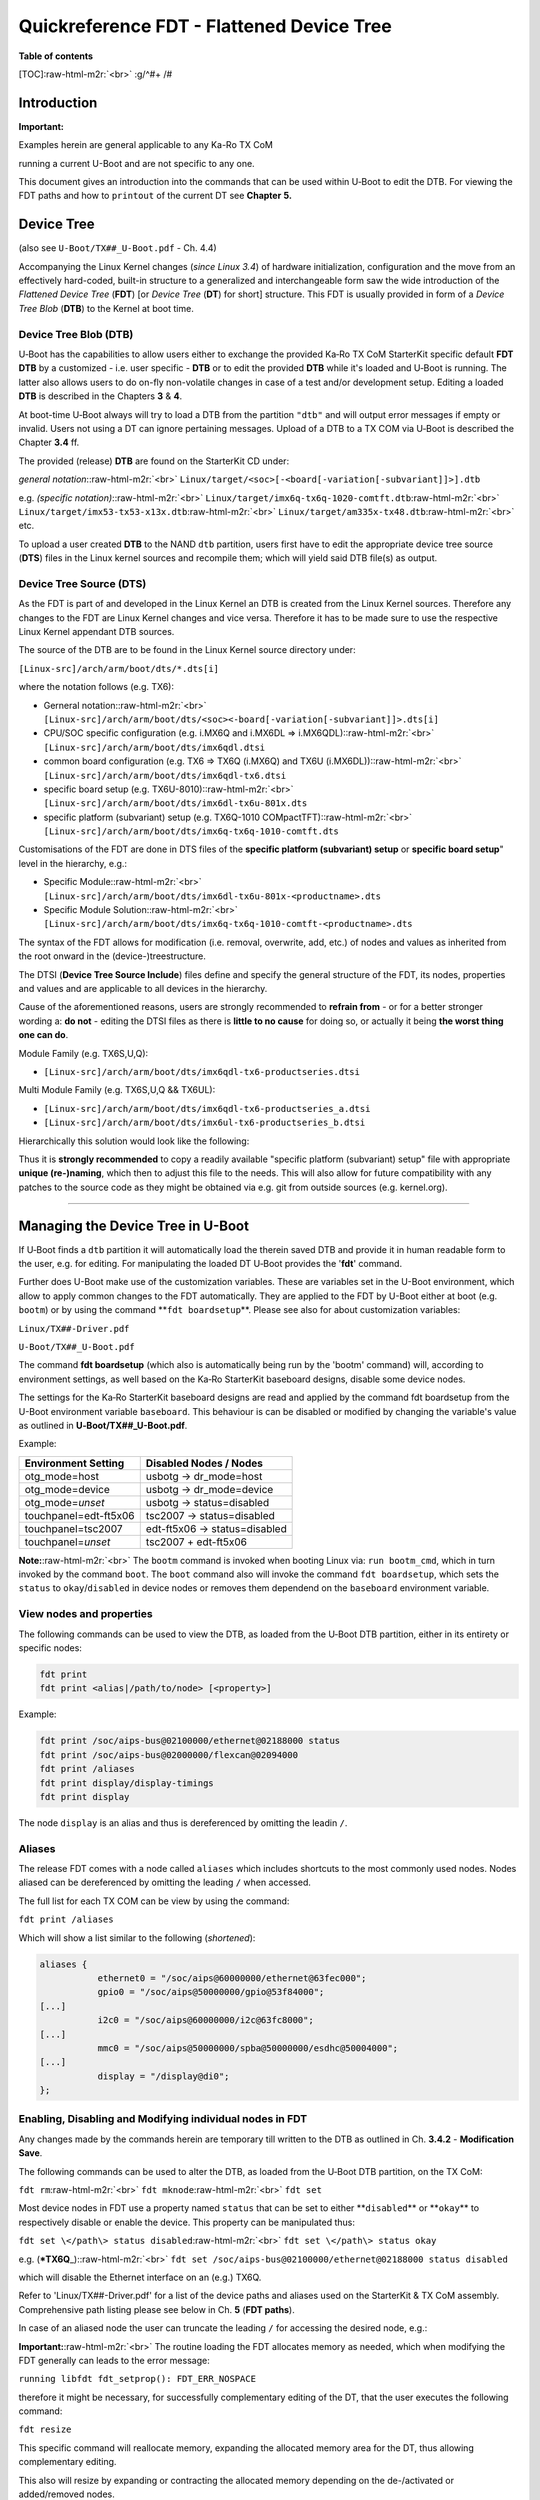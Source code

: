 .. role:: raw-html-m2r(raw)
   :format: html


Quickreference FDT - Flattened Device Tree
==========================================

**Table of contents**

[TOC]\ :raw-html-m2r:`<br>`
:g/^#+ /#

Introduction
------------

**Important:**

Examples herein are general applicable to any Ka-Ro TX CoM

running a current U-Boot and are not specific to any one.

This document gives an introduction into the commands that can be used within
U‑Boot to edit the DTB. For viewing the FDT paths and how to ``printout`` of
the current DT see **Chapter** **5.**

Device Tree
-----------

(also see ``U-Boot/TX##_U-Boot.pdf`` - Ch. 4.4)

Accompanying the Linux Kernel changes (\ *since Linux 3.4*\ ) of hardware
initialization, configuration and the move from an effectively hard-coded,
built-in structure to a generalized and interchangeable form saw the wide
introduction of the *Flattened* *Device Tree* (\ **FDT**\ ) [or *Device Tree*
(\ **DT**\ ) for short] structure. This FDT is usually provided in form of a *Device
Tree Blob* (\ **DTB**\ ) to the Kernel at boot time.

Device Tree Blob (DTB)
^^^^^^^^^^^^^^^^^^^^^^

U‑Boot has the capabilities to allow users either to exchange the provided Ka‑Ro
TX CoM StarterKit specific default **FDT** **DTB** by a customized - i.e. user
specific - **DTB** or to edit the provided **DTB** while it's loaded and U‑Boot
is running. The latter also allows users to do on-fly non-volatile changes in
case of a test and/or development setup. Editing a loaded **DTB** is described
in the Chapters **3** & **4**.

At boot-time U‑Boot always will try to load a DTB from the partition ``"dtb"`` and
will output error messages if empty or invalid. Users not using a DT can ignore
pertaining messages. Upload of a DTB to a TX COM via U‑Boot is described the
Chapter **3.4** ff.

The provided (release) **DTB** are found on the StarterKit CD under:

*general notation*\ :\ :raw-html-m2r:`<br>`
``Linux/target/<soc>[-<board[-variation[-subvariant]]>].dtb``

e.g. *(specific notation)*\ :\ :raw-html-m2r:`<br>`
``Linux/target/imx6q-tx6q-1020-comtft.dtb``\ :raw-html-m2r:`<br>`
``Linux/target/imx53-tx53-x13x.dtb``\ :raw-html-m2r:`<br>`
``Linux/target/am335x-tx48.dtb``\ :raw-html-m2r:`<br>`
etc.

To upload a user created **DTB** to the NAND ``dtb`` partition, users first have
to edit the appropriate device tree source (\ **DTS**\ ) files in the Linux kernel
sources and recompile them; which will yield said DTB file(s) as output.

Device Tree Source (DTS)
^^^^^^^^^^^^^^^^^^^^^^^^

As the FDT is part of and developed in the Linux Kernel an DTB is created from
the Linux Kernel sources. Therefore any changes to the FDT are Linux Kernel
changes and vice versa. Therefore it has to be made sure to use the respective
Linux Kernel appendant DTB sources.

The source of the DTB are to be found in the Linux Kernel source directory under:

``[Linux-src]/arch/arm/boot/dts/*.dts[i]``

where the notation follows (e.g. TX6):


* 
  Gerneral notation:\ :raw-html-m2r:`<br>`
  ``[Linux-src]/arch/arm/boot/dts/<soc><-board[-variation[-subvariant]]>.dts[i]``

* 
  CPU/SOC specific configuration (e.g. i.MX6Q and i.MX6DL => i.MX6QDL):\ :raw-html-m2r:`<br>`
  ``[Linux-src]/arch/arm/boot/dts/imx6qdl.dtsi``

* 
  common board configuration (e.g. TX6 => TX6Q (i.MX6Q) and TX6U (i.MX6DL)):\ :raw-html-m2r:`<br>`
  ``[Linux-src]/arch/arm/boot/dts/imx6qdl-tx6.dtsi``

* 
  specific board setup (e.g. TX6U-8010):\ :raw-html-m2r:`<br>`
  ``[Linux-src]/arch/arm/boot/dts/imx6dl-tx6u-801x.dts``

* 
  specific platform (subvariant) setup (e.g. TX6Q-1010 COMpactTFT):\ :raw-html-m2r:`<br>`
  ``[Linux-src]/arch/arm/boot/dts/imx6q-tx6q-1010-comtft.dts``

Customisations of the FDT are done in DTS files of the **specific platform
(subvariant) setup** or **specific board setup**\ " level in the hierarchy, e.g.:


* 
  Specific Module:\ :raw-html-m2r:`<br>`
  ``[Linux-src]/arch/arm/boot/dts/imx6dl-tx6u-801x-<productname>.dts``

* 
  Specific Module Solution:\ :raw-html-m2r:`<br>`
  ``[Linux-src]/arch/arm/boot/dts/imx6q-tx6q-1010-comtft-<productname>.dts``

The syntax of the FDT allows for modification (i.e. removal, overwrite, add,
etc.) of nodes and values as inherited from the root onward in the
(device-)treestructure.

The DTSI (\ **Device Tree Source Include**\ ) files define and specify the general
structure of the FDT, its nodes, properties and values and are applicable to all
devices in the hierarchy.

Cause of the aforementioned reasons, users are strongly recommended to **refrain
from** - or for a better stronger wording a: **do not** - editing the DTSI files
as there is **little to no cause** for doing so, or actually it being **the
worst thing one can do**.

Module Family (e.g. TX6S,U,Q):


* ``[Linux-src]/arch/arm/boot/dts/imx6qdl-tx6-productseries.dtsi``

Multi Module Family (e.g. TX6S,U,Q && TX6UL):


* ``[Linux-src]/arch/arm/boot/dts/imx6qdl-tx6-productseries_a.dtsi``
* ``[Linux-src]/arch/arm/boot/dts/imx6ul-tx6-productseries_b.dtsi``

Hierarchically this solution would look like the following:

Thus it is **strongly recommended** to copy a readily available "specific
platform (subvariant) setup" file with appropriate **unique (re-)naming**\ , which
then to adjust this file to the needs. This will also allow for future
compatibility with any patches to the source code as they might be obtained via
e.g. git from outside sources (e.g. kernel.org).

----

Managing the Device Tree in U-Boot
----------------------------------

If U‑Boot finds a ``dtb`` partition it will automatically load the therein saved
DTB and provide it in human readable form to the user, e.g. for editing. For
manipulating the loaded DT U‑Boot provides the '\ **fdt**\ ' command.

Further does U-Boot make use of the customization variables. These are variables
set in the U-Boot environment, which allow to apply common changes to the FDT
automatically. They are applied to the FDT by U-Boot either at boot (e.g.
``bootm``\ ) or by using the command **\ ``fdt boardsetup``\ **. Please see also for about
customization variables:

``Linux/TX##-Driver.pdf``

``U‑Boot/TX##_U-Boot.pdf``

The command **fdt boardsetup** (which also is automatically being run by the
'bootm' command) will, according to environment settings, as well based on the
Ka‑Ro StarterKit baseboard designs, disable some device nodes.

The settings for the Ka‑Ro StarterKit baseboard designs are read and applied by
the command fdt boardsetup from the U-Boot environment variable ``baseboard``.
This behaviour is can be disabled or modified by changing the variable's value
as outlined in **U‑Boot/TX##_U-Boot.pdf**.

Example:  

.. list-table::
   :header-rows: 1

   * - **Environment Setting**
     - **Disabled Nodes** / Nodes
   * - otg_mode=host
     - usbotg -> dr_mode=host
   * - otg_mode=device
     - usbotg -> dr_mode=device
   * - otg_mode=\ *unset*
     - usbotg -> status=disabled
   * - touchpanel=edt-ft5x06
     - tsc2007 -> status=disabled
   * - touchpanel=tsc2007
     - edt-ft5x06 -> status=disabled
   * - touchpanel=\ *unset*
     - tsc2007 + edt-ft5x06


**Note:**\ :raw-html-m2r:`<br>`
The ``bootm`` command is invoked when booting Linux via: ``run bootm_cmd``\ , which in
turn invoked by the command ``boot``. The ``boot`` command also will invoke the
command ``fdt boardsetup``\ , which sets the ``status`` to ``okay``\ /\ ``disabled`` in device
nodes or removes them dependend on the ``baseboard`` environment variable.

View nodes and properties
^^^^^^^^^^^^^^^^^^^^^^^^^

The following commands can be used to view the DTB, as loaded from the U‑Boot
DTB partition, either in its entirety or specific nodes:

.. code-block:: console

   fdt print
   fdt print <alias|/path/to/node> [<property>]

Example:

.. code-block:: console

   fdt print /soc/aips-bus@02100000/ethernet@02188000 status
   fdt print /soc/aips-bus@02000000/flexcan@02094000
   fdt print /aliases
   fdt print display/display-timings
   fdt print display

The node ``display`` is an alias and thus is dereferenced by omitting the leadin
``/``.

Aliases
^^^^^^^

The release FDT comes with a node called ``aliases`` which includes shortcuts
to the most commonly used nodes. Nodes aliased can be dereferenced by omitting
the leading ``/`` when accessed.

The full list for each TX COM can be view by using the command:

``fdt print /aliases``

Which will show a list similar to the following (\ *shortened*\ ):

.. code-block:: console

   aliases {
              ethernet0 = "/soc/aips@60000000/ethernet@63fec000";
              gpio0 = "/soc/aips@50000000/gpio@53f84000";
   [...]
              i2c0 = "/soc/aips@60000000/i2c@63fc8000";
   [...]
              mmc0 = "/soc/aips@50000000/spba@50000000/esdhc@50004000";
   [...]
              display = "/display@di0";
   };

Enabling, Disabling and Modifying individual nodes in FDT
^^^^^^^^^^^^^^^^^^^^^^^^^^^^^^^^^^^^^^^^^^^^^^^^^^^^^^^^^

Any changes made by the commands herein are temporary till written to the DTB
as outlined in Ch. \ **3.4.2** - **Modification Save**.

The following commands can be used to alter the DTB, as loaded from the U‑Boot
DTB partition, on the TX CoM:

``fdt rm``\ :raw-html-m2r:`<br>`
``fdt mknode``\ :raw-html-m2r:`<br>`
``fdt set``  

Most device nodes in FDT use a property named ``status`` that can be set to either
**\ ``disabled``\ ** or **\ ``okay``\ ** to respectively disable or enable the device. This
property can be manipulated thus:

``fdt set \</path\> status disabled``\ :raw-html-m2r:`<br>`
``fdt set \</path\> status okay``  

e.g. (\ ***TX6Q**\ _):\ :raw-html-m2r:`<br>`
``fdt set /soc/aips-bus@02100000/ethernet@02188000 status disabled``  

which will disable the Ethernet interface on an (e.g.) TX6Q.

Refer to 'Linux/TX##-Driver.pdf' for a list of the device paths and aliases used
on the StarterKit & TX CoM assembly. Comprehensive path listing please see below
in Ch. **5** (\ **FDT paths**\ ).

In case of an aliased node the user can truncate the leading ``/`` for accessing
the desired node, e.g.:

**Important:**\ :raw-html-m2r:`<br>`
The routine loading the FDT allocates memory as needed, which when modifying the
FDT generally can leads to the error message:

``running libfdt fdt_setprop(): FDT_ERR_NOSPACE``

therefore it might be necessary, for successfully complementary editing of the
DT, that the user executes the following command:

``fdt resize``  

This specific command will reallocate memory, expanding the allocated memory
area for the DT, thus allowing complementary editing.

This also will resize by expanding or contracting the allocated memory depending
on the de-/activated or added/removed nodes.

``fdt set display/display-timings/hsd100pxn1 de-active <0x00000000>``

Read / Write the DTB
^^^^^^^^^^^^^^^^^^^^

Hereafter a short step-by-step description for how a DTB on a TX COM can be
written or read.

It should be noted that the whole DT data can be saved to and reloaded from any
NAND/eMMC partition, whereas the provided 'dtb' partition (i.e. eMMC: boot
partition) is the pre-defined default and is auto-loaded from at boot.

The general procedure would be similar to Ch. **3.4.3** - **(Re-)Loading**\ ; in
turn this will **disable** the features of logo and splash image in U‑Boot.

At boot-time U‑Boot will always try to load a DTB from the partition ``dtb`` in
case of NAND, or the protected boot partition in case of eMMC - and will output
error messages if empty or invalid. Users not using a DT can ignore the
pertaining messages.

Initial (or Re-)Upload
^^^^^^^^^^^^^^^^^^^^^^

In the case of initially uploading or re-upload either the BSP provided or the
user's own customized DTB (see also ``TX##_U‑Boot.pdf``\ ):

.. code-block:: console

   bootp
   tftp ${fdtaddr} am335x-tx48.dtb
   run fdtsave

The U-Boot script ``fdtsave`` implements the combination of following manual
commands depending on available NVM:


* 
  NAND

  .. code-block:: console

     bootp
     tftp ${fdtaddr} am335x-tx48.dtb
     nand erase.part dtb
     nand write ${fileaddr} dtb ${filesize}

* 
  eMMC

  .. code-block:: console

     bootp
     tftp ${fdtaddr} am335x-tx48.dtb
     mmc partconf 0 1 1 1
     mmc write ${fileaddr} 0x680 80

**\ *Note:*\ **\ :raw-html-m2r:`<br>`
Actual filename depends on TX COM in use. The release supplied DTB can be found
on StarterKit CD: ``Linux/target/``

``mmc partconf 0 1 1 0``

The variables  ``${fileaddr}``\ , ``${filesize}``\ , ``${fdtaddr}`` are general available
variables in U-Boot's namespace. Commands like ``tftp`` will automatically set
``${fileaddr}``\ , ``${filesize}``. Using these variables guaranties feature stable,
trouble-free and general applicable usage of commands.

Modification
^^^^^^^^^^^^

Save
~~~~

After having modified the DT in memory via U‑Boot's '\ **fdt**\ ' command, the user
has two choices to write these modifications back to NVM. The prefered method is
to use the predefined script ``fdtsave`` which contains the commands to
facilitate the update DTB in the NVM with the currently active FDT. Thus the
command:


* primary:

``run fdtsave``

This will achieve the same as the commands below with independence to the NVM
technology as deployed by the TX COM in question. DTB into NVM (2\ :raw-html-m2r:`<sup>nd</sup>`\ ):


* 
  secondary:


  * 
    NAND  

    .. code-block:: console

       nand erase.part dtb
       nand write ${fdtaddr} dtb ${fdtsize}

  * 
    eMMC  

    .. code-block:: console

       mmc partconf 0 1 1 1
       mmc write ${fdtaddr} 0x680 80
       mmc partconf 0 1 1 0

(Re-)Loading
~~~~~~~~~~~~

(Re-)Loading the DT data to memory from:


* 
  NAND\ :raw-html-m2r:`<br>`
  ``nand read ${fdtaddr} dtb``

* 
  eMMC\ :raw-html-m2r:`<br>`
  ``mmc read ${fdtaddr} 0x680 80``

**Note:**\ :raw-html-m2r:`<br>`
This procedure can lead to undefined state if the DT is **reloaded** to the
``${fdtaddr}`` if there is still previously loaded version in memory. Therefore
this procedure should be preceded by the  command:

``fdt rm /``

which deletes the previously loaded DT.

Display
^^^^^^^

The U-Boot environment variable ``video_mode`` is evaluated for (pre-)defined
values in the FDT structure and has the double-acting function of managing:


* U-Boot attached display for logo or splashscreen output
* Linux Kernel command line for graphical output

The DTB, as provided by Ka‑Ro, has already (pre-)defined values. The user can
display these using the following command:

``fdt print display``

Setting ``video_mode`` to one of the there given values will allow users to
display the already integrated Logo or further use the U-Boot **splash
screen** feature as described in here:

``U-Boot/TX##_U-Boot.pdf``

Setting the environment variable (permanently) is done by the commands
(e.g.\ ``ET0700``\ ):

.. code-block:: console

   set video_mode ET0700`
   save

Following a short list of available (i.e. pre-defined) modes:

.. list-table::
   :header-rows: 1

   * - **video_mode** :raw-html-m2r:`<br>` value
     - **Display**
     - **Resolution**
     - **Initials**
   * - **LCD**
     - 
     - 
     - 
   * - ``ET0350``
     - ``ET0350G0DH6 / ET0430G2DH6``
     - ``480x272``
     - ``HVGA``
   * - ``ET0430``
     - ``ET0430G0DH6 / ET0430G2DH6``
     - ``480x272``
     - ``HVGA``
   * - ``ETQ570``
     - ``ETQ570G0DH6 / ET0430G2DH6``
     - ``320x240``
     - ``QVGA``
   * - ``ETV570``
     - ``ETV570G0DH6 / ETV570G2DH6``
     - ``640x480``
     - ``VGA``
   * - ``ET0500``
     - ``ET0500G0DH6 / ET0500G2DH6``
     - ``800x480``
     - ``WVGA``
   * - ``ET0700``
     - ``ET0700G0DH6 / ET0700G2DH6``
     - ``800x480``
     - ``WVGA``
   * - ``VGA``
     - ``standard VGA configuration``
     - ``640x480``
     - **\ ``VGA``\ **
   * - **LVDS\ `\ :raw-html-m2r:`<sup>1)</sup>` <#sdfootnote1sym>`_\ **
     - 
     - 
     - 
   * - ``hsd100pxn1``
     - ``HSD100PXN1``
     - ``1024x768``
     - ``XGA``
   * - **CoMTFT\ `\ :raw-html-m2r:`<sup>2)</sup>` <#sdfootnote2sym>`_\ `\ :raw-html-m2r:`<sup>3)</sup>` <#sdfootnote3sym>`_\ **
     - 
     - 
     - 
   * - ``COMTFT``
     - ``ET070001DM6`` **\ ``(CoMTFT)``\ **
     - ``800x480``
     - ``WVGA``


The list follows displays as given under ``"/Datasheets/Display/*.pdf"``\ )

User defined Video Modes
^^^^^^^^^^^^^^^^^^^^^^^^

An example output of available settings for a mode as seen above:


* 
  DTS:  

  .. code-block:: console

     ET0500 {
           clock-frequency = <33264000>;
           hactive = <800>;
           vactive = <480>;
           hback-porch = <88>;
           hsync-len = <128>;
           hfront-porch = <40>;
           vback-porch = <33>;
           vsync-len = <2>;
           vfront-porch = <10>;
           hsync-active = <0>;
           vsync-active = <0>;
           de-active = <1>;
           pixelclk-active = <0>;
     };

* 
  U-Boot:  

  .. code-block:: console

     ET0500 {
           clock-frequency = <0x01fb9180>;
           hactive = <0x00000320>;
           vactive = <0x000001e0>;
           hback-porch = <0x00000058>;
           hsync-len = <0x00000080>;
           hfront-porch = <0x00000028>;
           vback-porch = <0x00000021>;
           vsync-len = <0x00000002>;
           vfront-porch = <0x0000000a>;
           hsync-active = <0x00000000>;
           vsync-active = <0x00000000>;
           de-active = <0x00000001>;
           pixelclk-active = <0x00000000>;
     };

Taking a provided mode (e.g. directly above) as an example the user can create
custom/user defined video mode(s) using the U-Boot ``fdt`` commands as
outlined in Ch. **3.3** (\ **Enabling, Disabling and Modifying individual nodes in
FDT**\ ).

It is also possible to create a custom mode by using the auto-create feature as
used in the below shown Ch. **3.5.2** (\ **Minimal structure**\ ).

Minimal structure
^^^^^^^^^^^^^^^^^

U-Boot extracts its video setup information from the FDT. Creating a minimal
structure allows users to outright forego to install a DTB, such as the one
provided by Ka-Ro. The required minimal structure in FDT looks similar following
output for an exemplary VGA display:

.. code-block:: console

   / {
       aliases {
           display = /display;
       };
       display {
           display-timings {
               VGA {
                       clock-frequency = <0x01808580>;
                       hactive = <0x00000280>;
                       vactive = <0x000001e0>;
                       hback-porch = <0x00000030>;
                       hsync-len = <0x00000060>;
                       hfront-porch = <0x00000010>;
                       vback-porch = <0x0000001f>;
                       vsync-len = <0x00000002>;
                       vfront-porch = <0x0000000c>;
                       hsync-active = <0x00000000>;
                       vsync-active = <0x00000000>;
                       de-active = <0x00000001>;
                       pixelclk-active = <0x00000000>;
               };
           };
       };
   };

Creating a minimal structure
~~~~~~~~~~~~~~~~~~~~~~~~~~~~

U-Boot searches the nodes below ``display-timing`` for a node matching the
``video_mode`` variable and extracts the information for configuring the display
from this node.

If such a node is not found, U-Boot tries to interpret the contents of the
``video_mode`` variable as a mode definition in this form:

``<xres>x<yres>-<bpp>@<frame rate>``

e.g. for VGA:

``640x480-24@60``

If the ``video_mode`` follows above given syntax it can be parsed as a valid
mode and a node with the same name will be auto-created under
``display-timings`` at boot time. The parameters which can not be derived from
the mode string will be assigned default values which in turn can be further
edited manually before saving the newly created FDT with ``run fdtsave``.

Minimum Structure
~~~~~~~~~~~~~~~~~

The minimal structure as indicated by the chapter **3.5.2.1** can not be
auto-created with an empty ``dtb`` partition. Users therefore need to create a
FDT minimum structure, i.e. non-empty DTB partition.

This has to be created before any display timing can be successfully setup and
thus creating the mentioned minimal structure (Ch. **3.5.2.1**\ ); as the auto
creation of a video mode requires the existence of a ``display-timings`` node.

A minimum structure itself can be established with the following commands (incl.
an alias for display):

``fdt mk / aliases``\ :raw-html-m2r:`<br>`
``fdt set /aliases display /display``\ :raw-html-m2r:`<br>`
``fdt mk / display``\ :raw-html-m2r:`<br>`
``fdt mk /display display-timings``

**Note:**\ :raw-html-m2r:`<br>`
The nodes created by U-Boot will be volatile unless explicitly saved with the
``fdtsave`` script .

U-Boot commands
---------------

Following an excerpt from the U-Boot Guide (see U-Boot/\ ``TX##``\ _U-Boot.pdf (Ch. 7 )) about U-Boot's FDT command.

U-Boot will auto-complete the commands by pressing the ``"TAB"`` key. Respectively it will complete to the least common denominator and show a list of commands, while allowing to auto-complete step-by-step.

Overview of commands
^^^^^^^^^^^^^^^^^^^^

(Click command to jump)

**\ *Note:*\ **

***** Commands are not available on all TX Series CoM

``fdt - flattened device tree utility commands``

Commands and explanations
^^^^^^^^^^^^^^^^^^^^^^^^^

``fdt``


* 

``fdt addr [-c]  <addr> [<length>]`` - Set the fdt location to ``<addr>``

``fdt boardsetup`` - Do board-specific set up

``fdt move <fdt> <newaddr> <length>`` - Copy the fdt to ``<addr>`` and make it active

``fdt resize`` - Resize fdt to size + padding to 4k addr

``fdt print <path> [<prop>]`` - Recursive print starting at ``<path>``

``fdt list <path> [<prop>]`` - Print one level starting at ``<path>``

``fdt get value <var> <path> <prop>`` - Get ``<property>`` and store in ``<var>``

``fdt get name <var> <path> <index>`` - Get name of node ``<index>`` and store in ``<var>``

``fdt get addr <var> <path> <prop>`` - Get start address of ``<property>`` and store in ``<var>``

``fdt get size <var> <path> [<prop>]`` - Get size of [\ ``<property>``\ ] or num nodes and store in ``<var>``

``fdt set <path> <prop> [<val>]`` - Set ``<property>`` [to ``<val>``\ ]

``fdt mknode <path> <node>`` - Create a new node after ``<path>``

``fdt rm <path> [<prop>]`` - Delete the node or ``<property>``

``fdt header`` - Display header info

``fdt bootcpu <id>`` - Set boot cpuid

``fdt memory <addr> <size>`` - Add/Update memory node

``fdt rsvmem print`` - Show current mem reserves

``fdt rsvmem add <addr> <size>`` - Add a mem reserve

``fdt rsvmem delete <index>`` - Delete a mem reserves

**\ *NOTE*\ **\ :

Dereference aliases by omitting the leading ``/``\ , e.g. ``fdt     print ethernet0``

``fdt chosen [<start> <end>]`` - Add/update the /chosen branch in the tree
 ``<start>``\ /\ ``<end>`` - initrd start/end addr

FDT paths
---------

A printout of the whole FDT as can be shown by using the U-Boot command:

``fdt print``

Any specific nodes can be shown by:

``fdt print <alias|/path/to/node> [<property>]``

e.g. (aliases are dereferenced by omitting the leading ``/``\ ):

``fdt print display``

``fdt print /ahb@80080000/usb@80080000``


* 

Linux users can (while running) see the Device Tree under (\ *rootfs*\ ):

``/proc/device-tree``

``or:``

``/sys/firmware/devicetree/base``

The Linux kernel has to be compiled with the option ``"CONFIG_PROC_DEVICETREE"`` set **\ *true*\ **.

Refer to 'Linux/TX##-Driver.pdf' for a list of the device paths and aliases provided and used on the StarterKit & TX-CoM assembly.

----

Footnotes & Appendix
--------------------

`1) <#sdfootnote1anc>`_\ Only LVDS version of: TX53, TX6

`2) <#sdfootnote2anc>`_\ Only TX6

`3) <#sdfootnote3anc>`_\ CoMTFT platform is compatible with non-TX6 CoM, unsupported

----

`Ka-Ro electronics GmbH <http://www.karo-electronics.de>`_\ :raw-html-m2r:`<br>`
Contact support: support@karo-electronics.de
